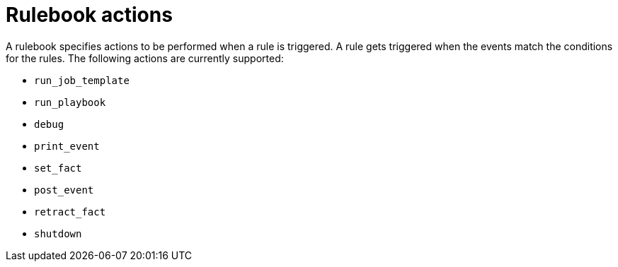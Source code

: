[id="rulebook-actions_{context}"]

= Rulebook actions

A rulebook specifies actions to be performed when a rule is triggered. A rule gets triggered when the events match the conditions for the rules. The following actions are currently supported:

* `run_job_template`
* `run_playbook`
* `debug`
* `print_event`
* `set_fact`
* `post_event`
* `retract_fact`
* `shutdown`

